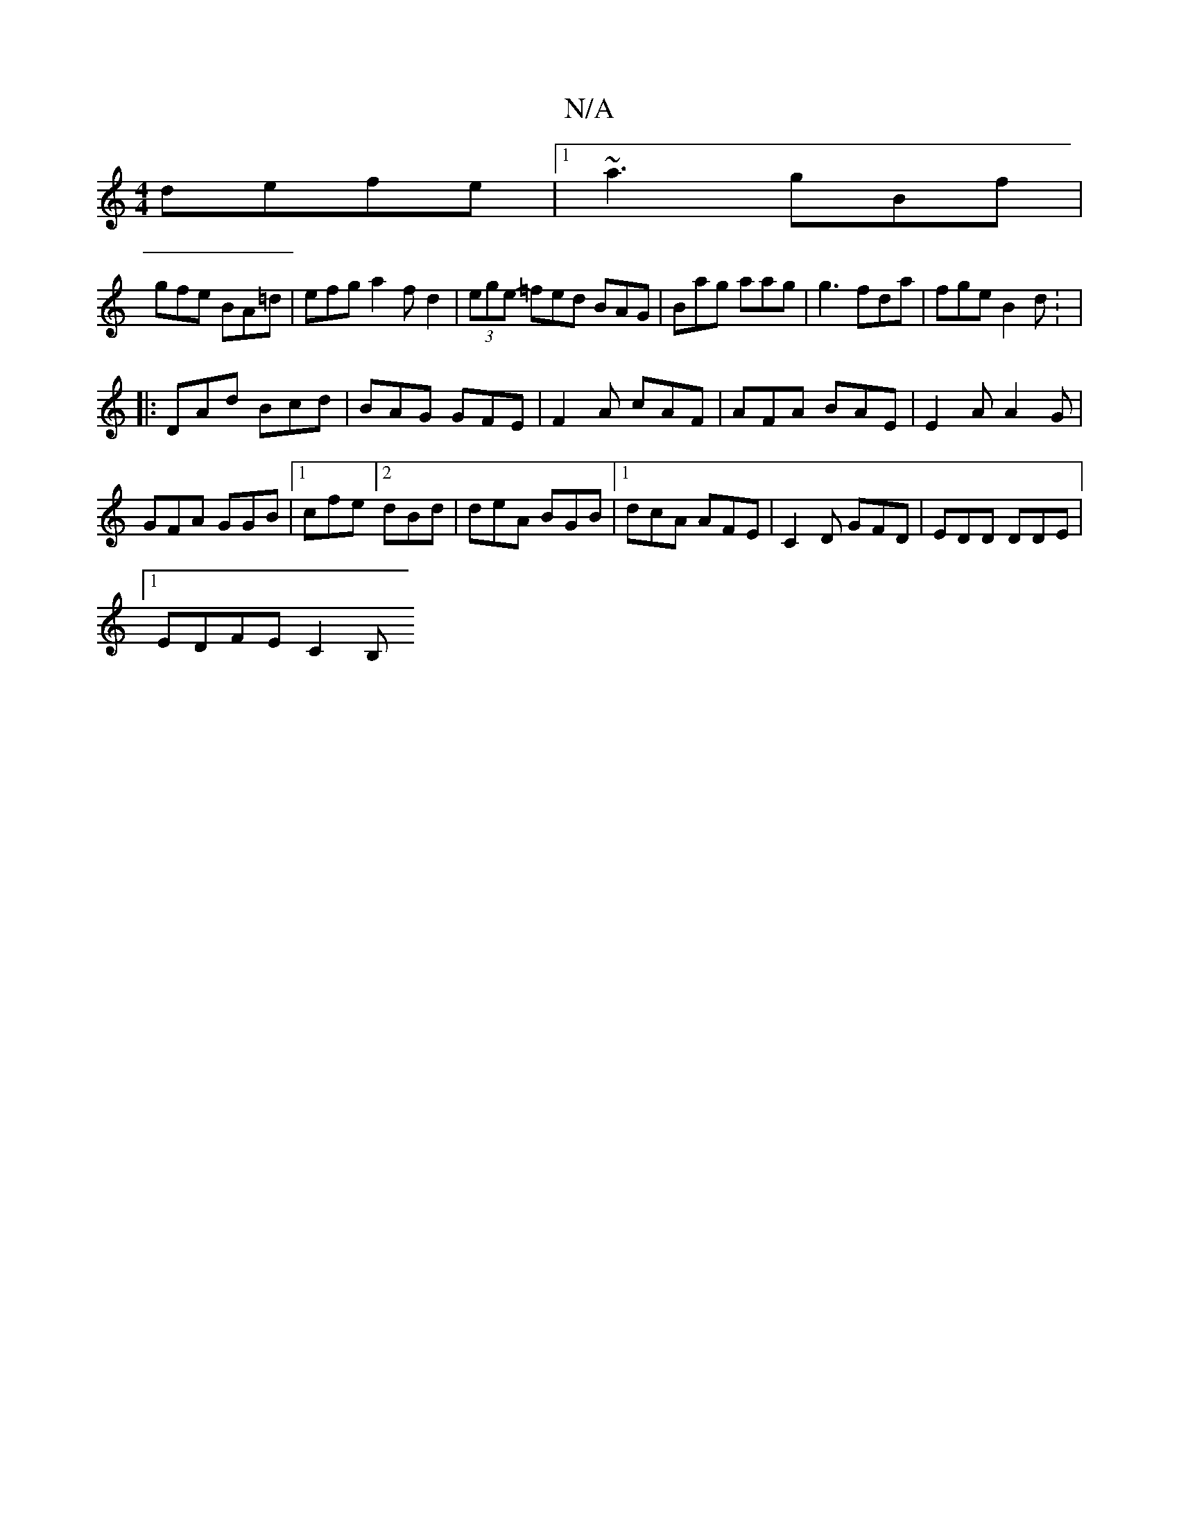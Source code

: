 X:1
T:N/A
M:4/4
R:N/A
K:Cmajor
 defe|1 ~a3 gBf |
gfe BA=d | efg a2 fd2|(3ege- =fed BAG|Bag aag| g3 fda|fge B2 d: |
|:DAd Bcd|BAG GFE|F2A cAF|AFA BAE|E2 A A2G|
GFA GGB|1 cfe [2 dBd|deA BGB|1 dcA AFE|C2 D GFD | EDD DDE |
[1 EDFE C2B,